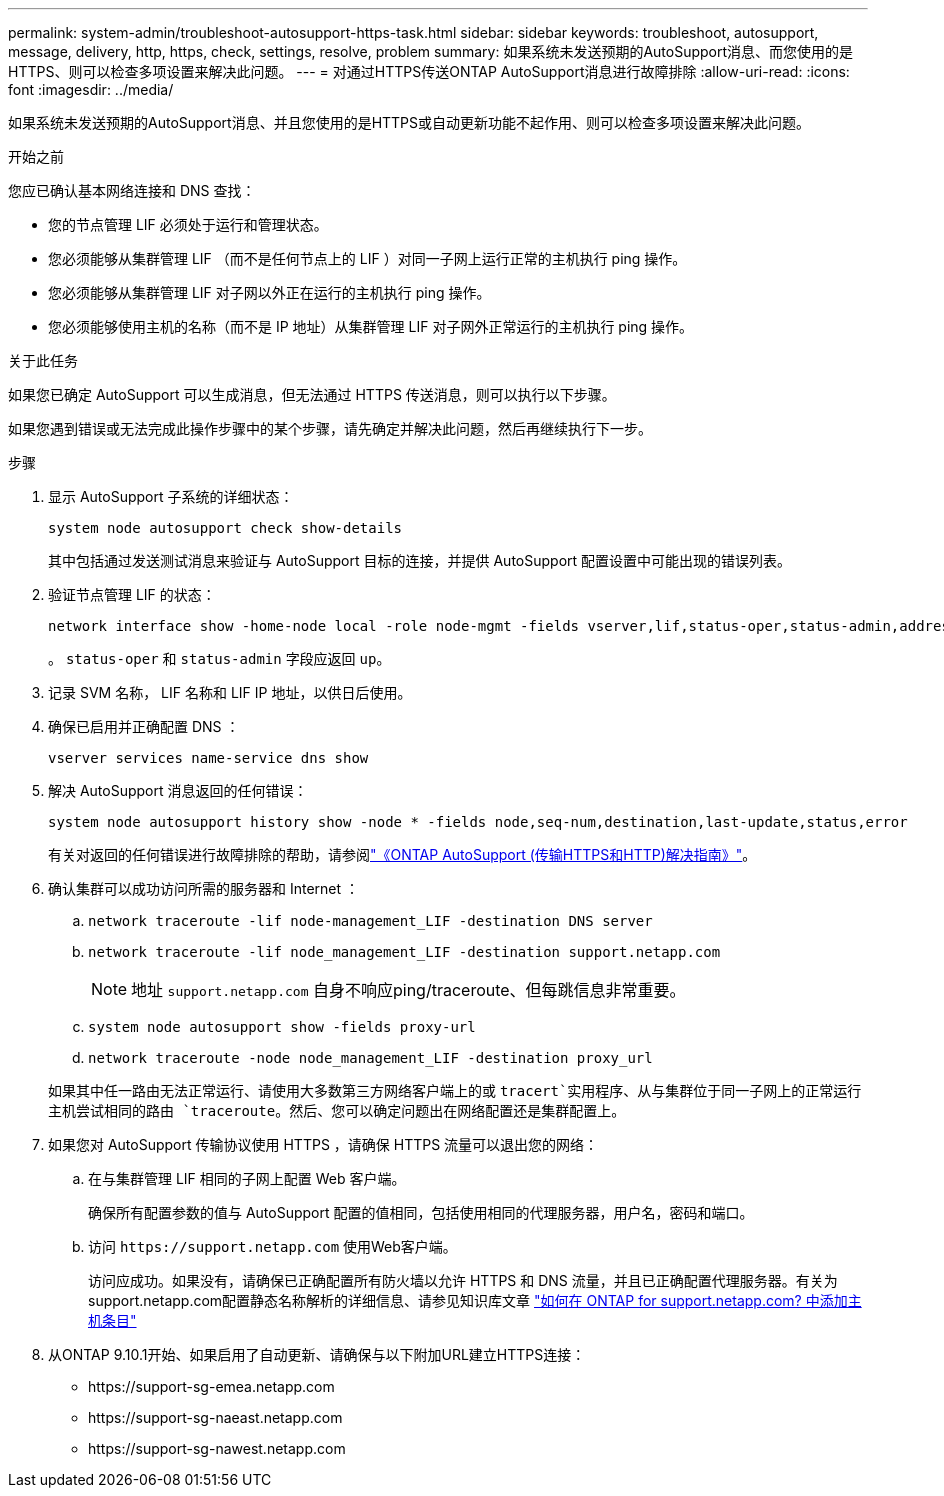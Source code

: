 ---
permalink: system-admin/troubleshoot-autosupport-https-task.html 
sidebar: sidebar 
keywords: troubleshoot, autosupport, message, delivery, http, https, check, settings, resolve, problem 
summary: 如果系统未发送预期的AutoSupport消息、而您使用的是HTTPS、则可以检查多项设置来解决此问题。 
---
= 对通过HTTPS传送ONTAP AutoSupport消息进行故障排除
:allow-uri-read: 
:icons: font
:imagesdir: ../media/


[role="lead"]
如果系统未发送预期的AutoSupport消息、并且您使用的是HTTPS或自动更新功能不起作用、则可以检查多项设置来解决此问题。

.开始之前
您应已确认基本网络连接和 DNS 查找：

* 您的节点管理 LIF 必须处于运行和管理状态。
* 您必须能够从集群管理 LIF （而不是任何节点上的 LIF ）对同一子网上运行正常的主机执行 ping 操作。
* 您必须能够从集群管理 LIF 对子网以外正在运行的主机执行 ping 操作。
* 您必须能够使用主机的名称（而不是 IP 地址）从集群管理 LIF 对子网外正常运行的主机执行 ping 操作。


.关于此任务
如果您已确定 AutoSupport 可以生成消息，但无法通过 HTTPS 传送消息，则可以执行以下步骤。

如果您遇到错误或无法完成此操作步骤中的某个步骤，请先确定并解决此问题，然后再继续执行下一步。

.步骤
. 显示 AutoSupport 子系统的详细状态：
+
`system node autosupport check show-details`

+
其中包括通过发送测试消息来验证与 AutoSupport 目标的连接，并提供 AutoSupport 配置设置中可能出现的错误列表。

. 验证节点管理 LIF 的状态：
+
[source, cli]
----
network interface show -home-node local -role node-mgmt -fields vserver,lif,status-oper,status-admin,address,role
----
+
。 `status-oper` 和 `status-admin` 字段应返回 `up`。

. 记录 SVM 名称， LIF 名称和 LIF IP 地址，以供日后使用。
. 确保已启用并正确配置 DNS ：
+
[source, cli]
----
vserver services name-service dns show
----
. 解决 AutoSupport 消息返回的任何错误：
+
[source, cli]
----
system node autosupport history show -node * -fields node,seq-num,destination,last-update,status,error
----
+
有关对返回的任何错误进行故障排除的帮助，请参阅link:https://kb.netapp.com/Advice_and_Troubleshooting/Data_Storage_Software/ONTAP_OS/ONTAP_AutoSupport_(Transport_HTTPS_and_HTTP)_Resolution_Guide["《ONTAP AutoSupport (传输HTTPS和HTTP)解决指南》"^]。

. 确认集群可以成功访问所需的服务器和 Internet ：
+
.. `network traceroute -lif node-management_LIF -destination DNS server`
.. `network traceroute -lif node_management_LIF -destination support.netapp.com`
+
[NOTE]
====
地址 `support.netapp.com` 自身不响应ping/traceroute、但每跳信息非常重要。

====
.. `system node autosupport show -fields proxy-url`
.. `network traceroute -node node_management_LIF -destination proxy_url`


+
如果其中任一路由无法正常运行、请使用大多数第三方网络客户端上的或 `tracert`实用程序、从与集群位于同一子网上的正常运行主机尝试相同的路由 `traceroute`。然后、您可以确定问题出在网络配置还是集群配置上。

. 如果您对 AutoSupport 传输协议使用 HTTPS ，请确保 HTTPS 流量可以退出您的网络：
+
.. 在与集群管理 LIF 相同的子网上配置 Web 客户端。
+
确保所有配置参数的值与 AutoSupport 配置的值相同，包括使用相同的代理服务器，用户名，密码和端口。

.. 访问 `+https://support.netapp.com+` 使用Web客户端。
+
访问应成功。如果没有，请确保已正确配置所有防火墙以允许 HTTPS 和 DNS 流量，并且已正确配置代理服务器。有关为support.netapp.com配置静态名称解析的详细信息、请参见知识库文章 https://kb.netapp.com/Advice_and_Troubleshooting/Data_Storage_Software/ONTAP_OS/How_would_a_HOST_entry_be_added_in_ONTAP_for_support.netapp.com%3F["如何在 ONTAP for support.netapp.com? 中添加主机条目"^]



. 从ONTAP 9.10.1开始、如果启用了自动更新、请确保与以下附加URL建立HTTPS连接：
+
** \https://support-sg-emea.netapp.com
** \https://support-sg-naeast.netapp.com
** \https://support-sg-nawest.netapp.com



